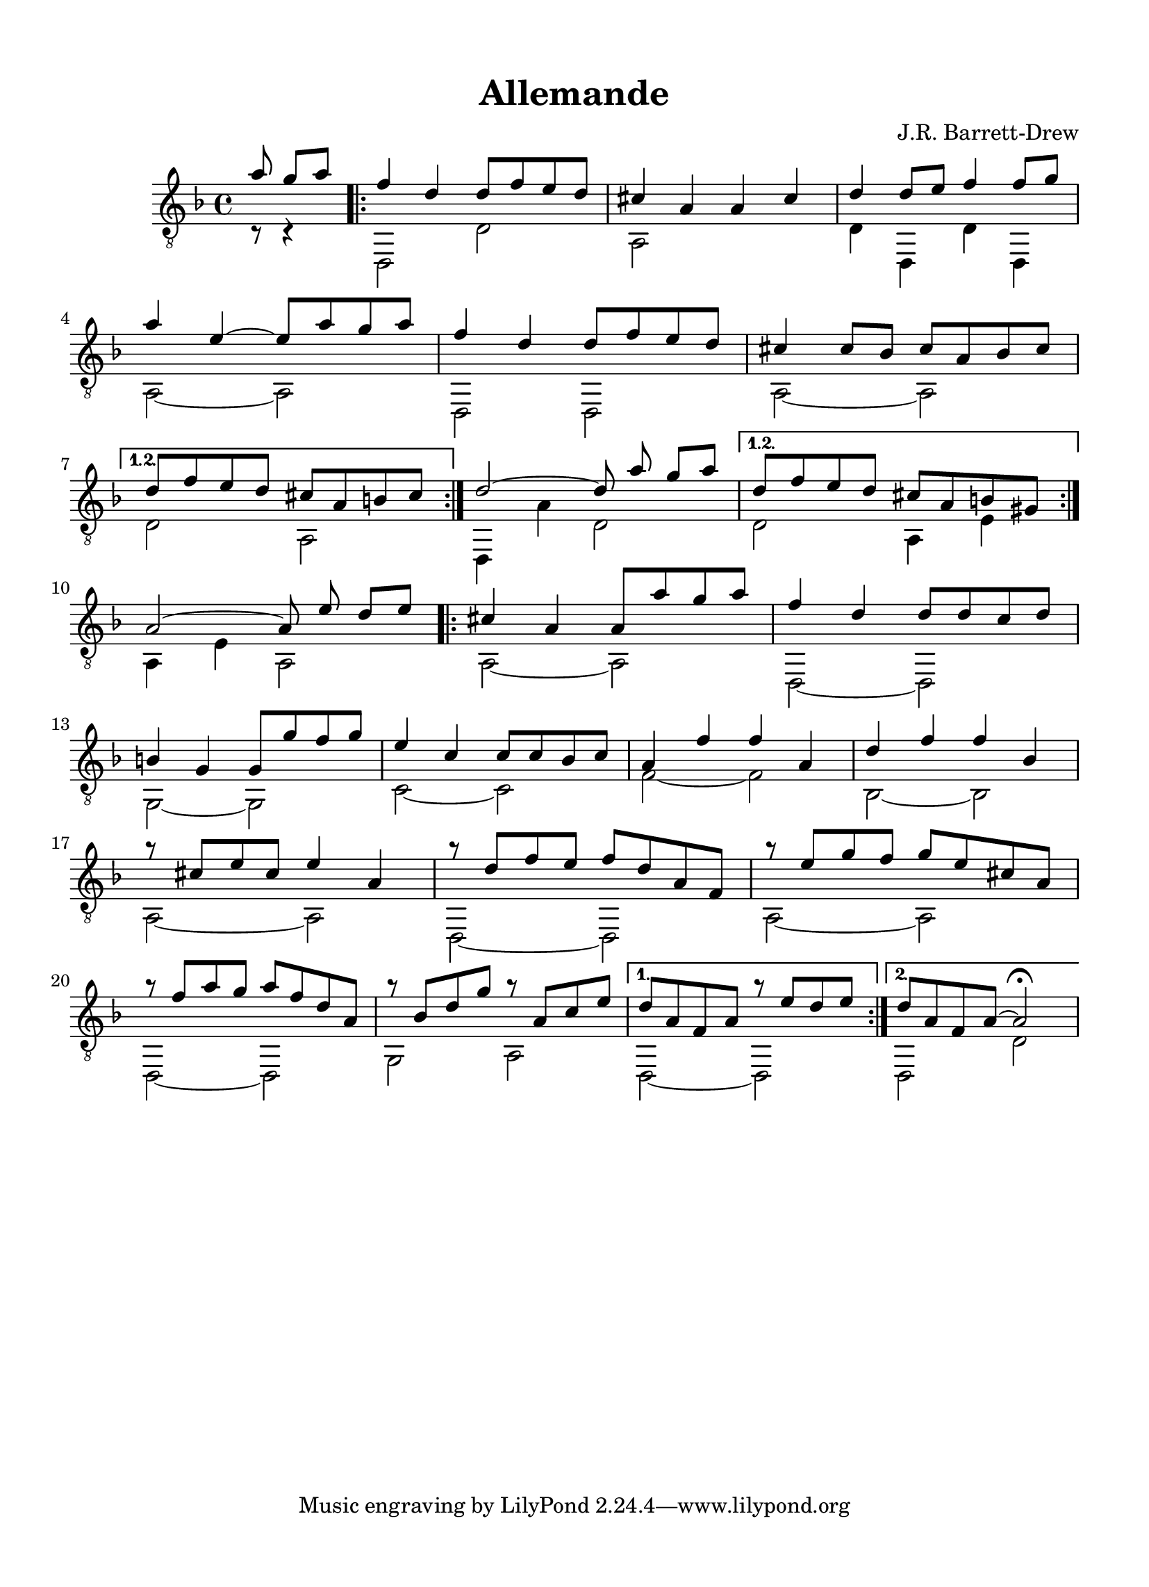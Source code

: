 
\version "2.18.2"
% automatically converted by musicxml2ly from D minor suite _Ocean_ Allemande asv.xml

\header {
    encodingsoftware = "Finale 2014 for Mac"
    encodingdate = "2016-10-27"
    composer = "J.R. Barrett-Drew"
    title = Allemande
    }

#(set-global-staff-size 20.4765948425)
\paper {
    paper-width = 21.0\cm
    paper-height = 29.0\cm
    top-margin = 1.28\cm
    bottom-margin = 1.28\cm
    left-margin = 1.28\cm
    right-margin = 1.28\cm
    between-system-space = 2.09\cm
    page-top-space = 0.59\cm
    }
\layout {
    \context { \Score
        autoBeaming = ##f
        }
    }
PartPOneVoiceOne =  \relative a' {
    \repeat volta 2 {
        \clef "treble_8" \key d \minor \time 4/4 \partial 4. a8 g8 [ a8
        ] \repeat volta 2 {
            | % 1
            f4 d4 d8 [ f8 e8 d8 ] | % 2
            cis4 a4 a4 cis4 | % 3
            d4 d8 [ e8 ] f4 f8 [ g8 ] \break | % 4
            a4 e4 ~ e8 [ a8 g8 a8 ] | % 5
            f4 d4 d8 [ f8 e8 d8 ] | % 6
            cis4 cis8 [ bes8 ] cis8 [ a8 bes8 cis8 ] \break }
        \alternative { {
                | % 7
                d8 [ f8 e8 d8 ] cis8 [ a8 b8 cis8 ] }
            } | % 8
        d2 ~ d8 a'8 g8 [ a8 ] }
    \alternative { {
            | % 9
            d,8 [ f8 e8 d8 ] cis8 [ a8 b8 gis8 ] }
        } \break | \barNumberCheck #10
    a2 ~ a8 e'8 d8 [ e8 ] \repeat volta 2 {
        | % 11
        cis4 a4 a8 [ a'8 g8 a8 ] | % 12
        f4 d4 d8 [ d8 c8 d8 ] \break | % 13
        b4 g4 g8 [ g'8 f8 g8 ] | % 14
        e4 c4 c8 [ c8 bes8 c8 ] | % 15
        a4 f'4 f4 a,4 | % 16
        d4 f4 f4 bes,4 \break | % 17
        a'8 \rest cis,8 [ e8 cis8 ] e4 a,4 | % 18
        a'8 \rest d,8 [ f8 e8 ] f8 [ d8 a8 f8 ] | % 19
        a'8 \rest e8 [ g8 f8 ] g8 [ e8 cis8 a8 ] \break |
        \barNumberCheck #20
        a'8 \rest f8 [ a8 g8 ] a8 [ f8 d8 a8 ] | % 21
        a'8 \rest bes,8 [ d8 g8 ] a8 \rest a,8 [ c8 e8 ] }
    \alternative { {
            | % 22
            d8 [ a8 f8 a8 ] a'8 \rest e8 [ d8 e8 ] }
        {
            | % 23
            d8 [ a8 f8 a8 ~ ] a2 ^\fermata }
        } }

PartPOneVoiceTwo =  \relative c {
    \repeat volta 2 {
        \clef "treble_8" \key d \minor \time 4/4 \partial 4. c8 \rest c4
        \rest \repeat volta 2 {
            | % 1
            d,2 d'2 | % 2
            a2 s2 | % 3
            d4 d,4 d'4 d,4 \break | % 4
            a'2 ~ a2 | % 5
            d,2 d2 | % 6
            a'2 ~ a2 \break }
        \alternative { {
                | % 7
                d2 a2 }
            } | % 8
        d,4 a''4 d,2 }
    \alternative { {
            | % 9
            d2 a4 e'4 }
        } \break | \barNumberCheck #10
    a,4 e'4 a,2 \repeat volta 2 {
        | % 11
        a2 ~ a2 | % 12
        d,2 ~ d2 \break | % 13
        g2 ~ g2 | % 14
        c2 ~ c2 | % 15
        f2 ~ f2 | % 16
        bes,2 ~ bes2 \break | % 17
        a2 ~ a2 | % 18
        d,2 ~ d2 | % 19
        a'2 ~ a2 \break | \barNumberCheck #20
        d,2 ~ d2 | % 21
        g2 a2 }
    \alternative { {
            | % 22
            d,2 ~ d2 }
        {
            | % 23
            d2 d'2 }
        } }


% The score definition
\score {
    <<
        \new Staff <<
            \context Staff << 
                \context Voice = "PartPOneVoiceOne" { \voiceOne \PartPOneVoiceOne }
                \context Voice = "PartPOneVoiceTwo" { \voiceTwo \PartPOneVoiceTwo }
                >>
            >>
        
        >>
    \layout {}
    % To create MIDI output, uncomment the following line:
    %  \midi {}
    }


